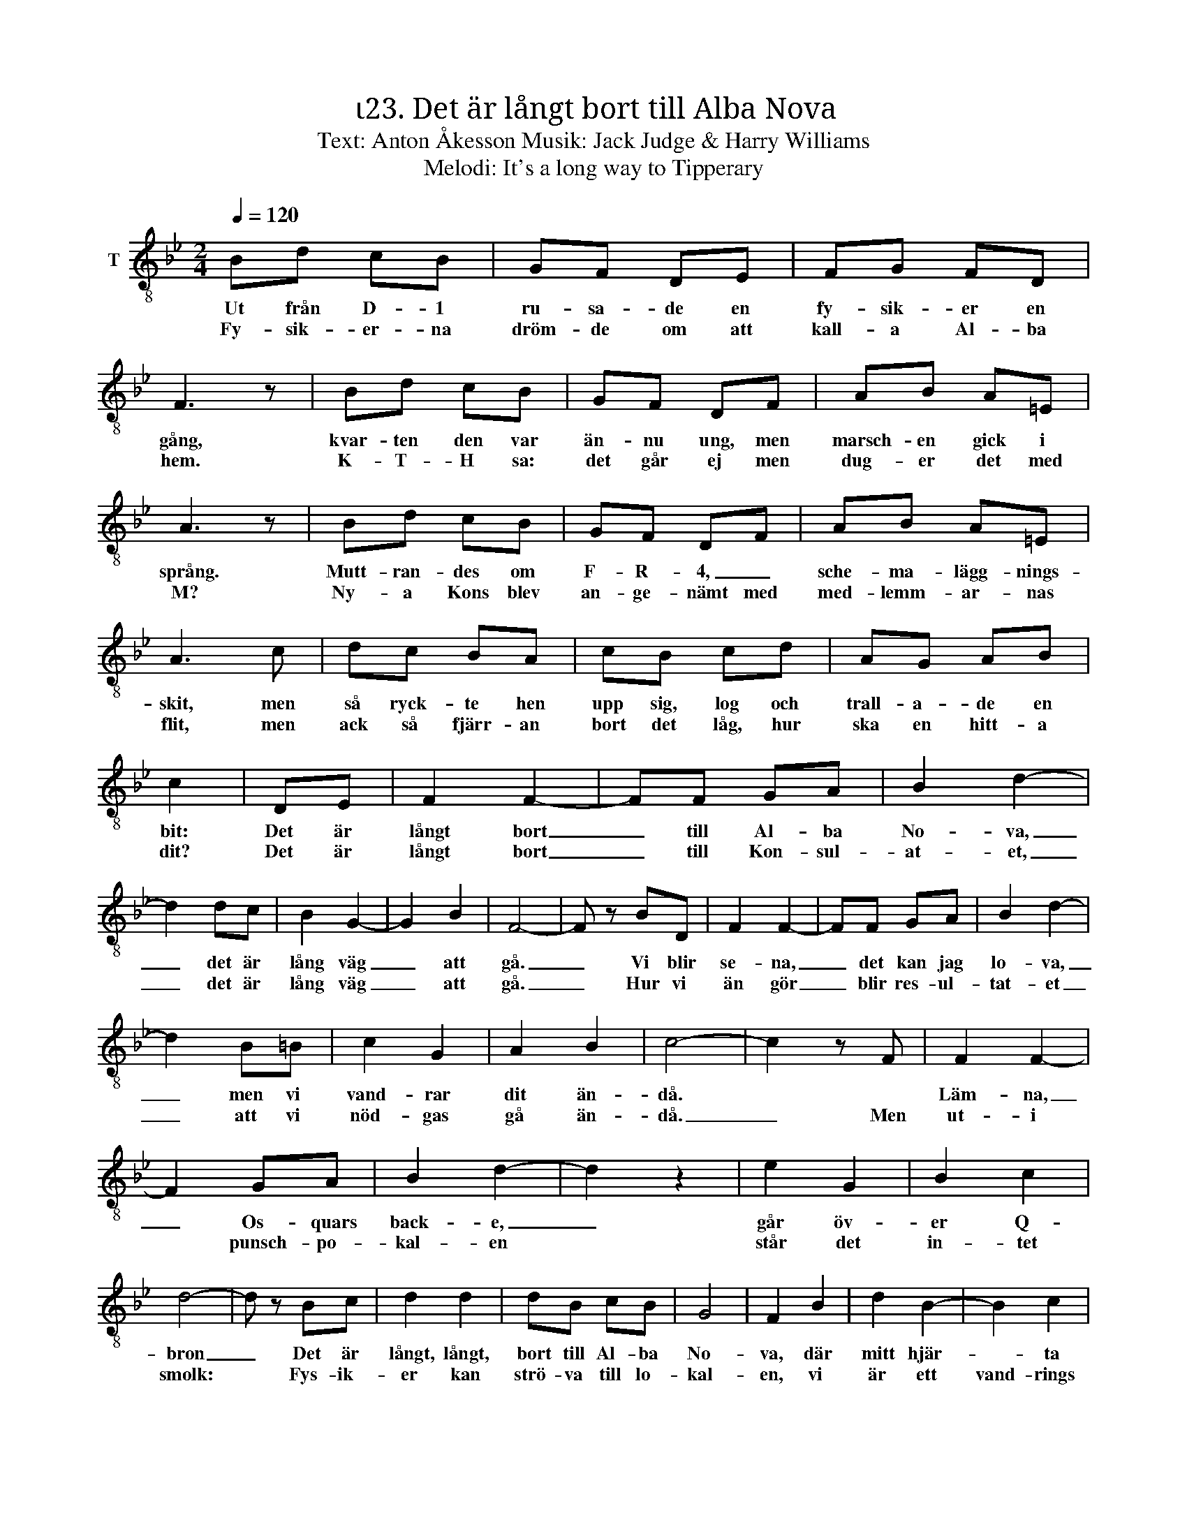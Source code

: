 X:1
T:ι23. Det är långt bort till Alba Nova 
T:Text: Anton Åkesson Musik: Jack Judge & Harry Williams
T:Melodi: It's a long way to Tipperary
L:1/8
Q:1/4=120
M:2/4
I:linebreak $
K:Bb
V:1 treble-8 nm="T"
V:1
 Bd cB | GF DE | FG FD | F3 z | Bd cB | GF DF | AB A=E | A3 z | Bd cB | GF DF | AB A=E |$ A3 c | %12
w: Ut från D- 1|ru- sa- de en|fy- sik- er en|gång,|kvar- ten den var|än- nu ung, men|marsch- en gick i|språng.|Mutt- ran- des om|F- R- 4, _|sche- ma- lägg- nings-|skit, men|
w: Fy- sik- er- na|dröm- de om att|kall- a Al- ba|hem.|K- T- H sa:|det går ej men|dug- er det med|M?|Ny- a Kons blev|an- ge- nämt med|med- lemm- ar- nas|flit, men|
 dc BA | cB cd | AG AB | c2 | DE | F2 F2- | FF GA | B2 d2- | d2 dc | B2 G2- | G2 B2 | F4- | %24
w: så ryck- te hen|upp sig, log och|trall- a- de en|bit:|Det är|långt bort|_ till Al- ba|No- va,|_ det är|lång väg|_ att|gå.|
w: ack så fjärr- an|bort det låg, hur|ska en hitt- a|dit?|Det är|långt bort|_ till Kon- sul-|at- et,|_ det är|lång väg|_ att|gå.|
 F z BD | F2 F2- | FF GA | B2 d2- |$ d2 B=B | c2 G2 | A2 B2 | c4- | c2 z F | F2 F2- | F2 GA | %35
w: _ Vi blir|se- na,|_ det kan jag|lo- va,|_ men vi|vand- rar|dit än-|då.||Läm- na,|_ Os- quars|
w: _ Hur vi|än gör|_ blir res- ul-|tat- et|_ att vi|nöd- gas|gå än-|då.|_ Men|ut- i|* punsch- po-|
 B2 d2- | d2 z2 | e2 G2 | B2 c2 | d4- | d z Bc | d2 d2 | dB cB | G4 | F2 B2 | d2 B2- | B2 c2 |$ %47
w: back- e,|_|går öv-|er Q-|bron|_ Det är|långt, långt,|bort till Al- ba|No-|va, där|mitt hjär-|* ta|
w: kal- en||står det|in- tet|smolk:|* Fys- ik-|er kan|strö- va till lo-|kal-|en, vi|är ett|vand- rings|
 B4 :| %48
w: bo!|
w: folk!|

